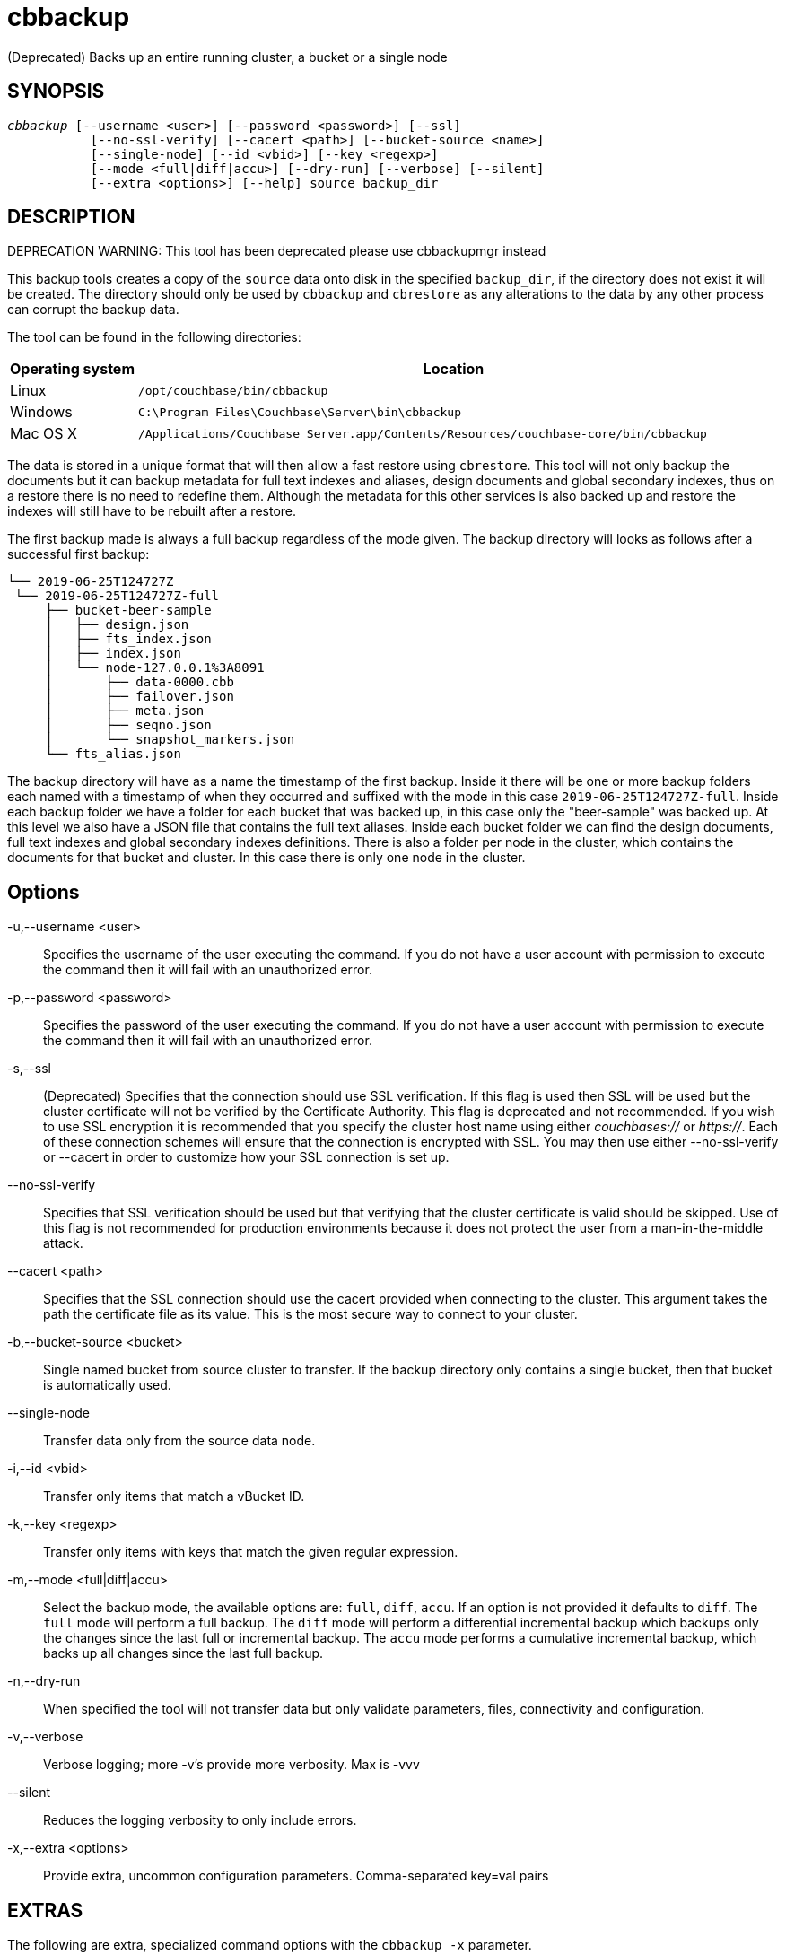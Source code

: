 = cbbackup(1)
:description: Backs up an entire running cluster, a bucket or a single node
:page-aliases: cli:cbbackup-tool
ifndef::doctype-manpage[:doctitle: cbbackup]

ifdef::doctype-manpage[]
== NAME

cbbackup -
endif::[]
(Deprecated) Backs up an entire running cluster, a bucket or a single node

== SYNOPSIS
[verse]
_cbbackup_ [--username <user>] [--password <password>] [--ssl]
           [--no-ssl-verify] [--cacert <path>] [--bucket-source <name>]
           [--single-node] [--id <vbid>] [--key <regexp>]
           [--mode <full|diff|accu>] [--dry-run] [--verbose] [--silent]
           [--extra <options>] [--help] source backup_dir

== DESCRIPTION

DEPRECATION WARNING: This tool has been deprecated please use cbbackupmgr instead

This backup tools creates a copy of the `source` data onto disk in the
specified `backup_dir`, if the directory does not exist it will be created.
The directory should only be used by `cbbackup` and `cbrestore` as any
alterations to the data by any other process can corrupt the backup data.

The tool can be found in the following directories:
[cols="1,5"]
|===
| Operating system | Location

| Linux
| `/opt/couchbase/bin/cbbackup`

| Windows
| `C:\Program Files\Couchbase\Server\bin\cbbackup`

| Mac OS X
| `/Applications/Couchbase Server.app/Contents/Resources/couchbase-core/bin/cbbackup`
|===


The data is stored in a unique format that will then allow
a fast restore using `cbrestore`. This tool will not only backup the documents
but it can backup metadata for full text indexes and aliases, design documents
and global secondary indexes, thus on a restore there is no need to redefine them.
Although the metadata for this other services is also backed up and restore the
indexes will still have to be rebuilt after a restore.

The first backup made is always a full backup regardless of the mode given.
The backup directory will looks as follows after a successful first backup:
----
└── 2019-06-25T124727Z
 └── 2019-06-25T124727Z-full
     ├── bucket-beer-sample
     │   ├── design.json
     │   ├── fts_index.json
     │   ├── index.json
     │   └── node-127.0.0.1%3A8091
     │       ├── data-0000.cbb
     │       ├── failover.json
     │       ├── meta.json
     │       ├── seqno.json
     │       └── snapshot_markers.json
     └── fts_alias.json
----
The backup directory will have as a name the timestamp of the first backup.
Inside it there will be one or more backup folders each named with a timestamp
of when they occurred and suffixed with the mode in this case
`2019-06-25T124727Z-full`. Inside each backup folder we have a folder for each
bucket that was backed up, in this case only the "beer-sample" was backed up.
At this level we also have a JSON file that contains the full text aliases.
Inside each bucket folder we can find the design documents, full text indexes
and global secondary indexes definitions. There is also a folder per node in
the cluster, which contains the documents for that bucket and cluster. In this
case there is only one node in the cluster.

== Options

-u,--username <user>::
  Specifies the username of the user executing the command. If you do not have
  a user account with permission to execute the command then it will fail with
  an unauthorized error.

-p,--password <password>::
  Specifies the password of the user executing the command. If you do not have
  a user account with permission to execute the command then it will fail with
  an unauthorized error.

-s,--ssl::
  (Deprecated) Specifies that the connection should use SSL verification. If
  this flag is used then SSL will be used but the cluster certificate will not
  be verified by the Certificate Authority. This flag is deprecated and not
  recommended. If you wish to use SSL encryption it is recommended that you
  specify the cluster host name using either _couchbases://_ or _https://_.
  Each of these connection schemes will ensure that the connection is
  encrypted with SSL. You may then use either --no-ssl-verify or --cacert in
  order to customize how your SSL connection is set up.

--no-ssl-verify::
  Specifies that SSL verification should be used but that verifying that the
  cluster certificate is valid should be skipped. Use of this flag is not
  recommended for production environments because it does not protect the user
  from a man-in-the-middle attack.

--cacert <path>::
  Specifies that the SSL connection should use the cacert provided when
  connecting to the cluster. This argument takes the path the certificate
  file as its value. This is the most secure way to connect to your cluster.

-b,--bucket-source <bucket>::
  Single named bucket from source cluster to transfer. If the backup directory
  only contains a single bucket, then that bucket is automatically used.

--single-node::
  Transfer data only from the source data node.

-i,--id <vbid>::
  Transfer only items that match a vBucket ID.

-k,--key <regexp>::
  Transfer only items with keys that match the given regular expression.

-m,--mode <full|diff|accu>::
  Select the backup mode, the available options are: `full`, `diff`, `accu`.
  If an option is not provided it defaults to `diff`. The `full` mode will
  perform a full backup. The `diff` mode will perform a differential
  incremental backup which backups only the changes since the last full or
  incremental backup. The `accu` mode performs a cumulative incremental backup,
  which backs up all changes since the last full backup.

-n,--dry-run::
  When specified the tool will not transfer data but only validate
  parameters, files, connectivity and configuration.

-v,--verbose::
  Verbose logging; more -v's provide more verbosity. Max is -vvv

--silent::
  Reduces the logging verbosity to only include errors.

-x,--extra <options>::
  Provide extra, uncommon configuration parameters. Comma-separated
  key=val pairs

== EXTRAS

The following are extra, specialized command options with the `cbbackup -x` parameter.

.cbbackup -x options
[cols="100,223"]
|===
| -x options | Description

| `backoff_cap=10`
| Maximum backoff time during the rebalance period.

| `batch_max_bytes=400000`
| Transfer this # of bytes per batch.

| `batch_max_size=1000`
| Transfer this # of documents per batch.

| `cbb_max_mb=100000`
| Split backup file on destination cluster if it exceeds the MiB.

| `conflict_resolve=1`
| By default, disable conflict resolution.

This option doesn't work in Couchbase Server versions 4.0 and 4.1 but will be
re-implemented in version 4.1.1 and in subsequent versions.

| `data_only=0`
| For value 1, transfer only data from a backup file or cluster.

| `design_doc_only=0`
| For value 1, transfer only design documents from a backup file or cluster.
Default: 0.

Back up only design documents which include view and secondary index
definitions from a cluster or bucket with the option `design_doc_only=1`.
Restore only design documents with `cbrestore -x design_doc_only=1`.

| `max_retry=10`
| Max number of sequential retries if the transfer fails.

| `mcd_compatible=1`
| For value 0, display extended fields for stdout output.

| `nmv_retry=1`
| 0 or 1, where 1 retries transfer after a NOT_MY_VBUCKET message.
Default: 1.

| `recv_min_bytes=4096`
| Amount of bytes for every TCP/IP batch transferred.

| `rehash=0`
| For value 1, rehash the partition id's of each item.
This is required when transferring data between clusters with different number
of partitions, such as when transferring data from an Mac OS X server to a
non-Mac OS X cluster.

| `report=5`
| Number batches transferred before updating progress bar in console.

| `report_full=2000`
| Number batches transferred before emitting progress information in console.

| `seqno=0`
| By default, start seqno from beginning.

| `try_xwm=1`
| Transfer documents with metadata.
Default: 1.
Value of 0 is only used when transferring from 1.8.x to 1.8.x.

| `uncompress=0`
| For value 1, restore data in uncompressed mode.

This option is unsupported.
To create backups with compression, use `cbbackupmgr`, which is available for
Couchbase Server Enterprise Edition only.
See xref:backup-restore:enterprise-backup-restore.adoc[Backup].
|===

== EXAMPLES

*Basic operations*

The most basic operation is to backup an entire cluster, this can be done using
the following command:
----
$ cbbackup http://10.112.193.101:8091 ~/backups -u Administrator -p password
----
This command will create the following directory structure:
----
 └── backups
     └── 2019-06-25T124727Z
         └── 2019-06-25T124727Z-full
             ├── bucket-beer-sample
             │   ├── design.json
             │   ├── fts_index.json
             │   ├── index.json
             │   ├── node-10.112.193.101%3A8091
             │   ├── node-10.112.193.102%3A8091
             │   ├── node-10.112.193.103%3A8091
             ├── bucket-gamesim-sample
             │   ├── design.json
             │   ├── node-10.112.193.101%3A8091
             │   ├── node-10.112.193.102%3A8091
             │   └── node-10.112.193.103%3A8091
             └── fts_alias.json
----
Inside our requested backup directory `cbbackup` has created another folder
named after the time when the command was run. Inside there is only one backup,
`2019-06-25T124727Z-full` we can see by the prefix that is a full backup.
This is expected as there where no other backups in the `~/backups` directory
Inside out backup we can find the full text aliases in the `fts_alias.json` as
well as another two folders. one for each bucket in the cluster. This cluster
had buckets beer-sample and gamesim-sample. Inside the folder for each bucket
we find the design documents, full text index and general secondary index
definitions. We can see that the gamesim-bucket does not have either a
`fts_index.json` or an `index.json` this s because this bucket had no
indexes. Inside the bucket folders we have a folder for each node in the
cluster, this folder contains the documents stored in each node for the
corresponding bucket.

After some time data in the buckets will change and a new backup should be
made, but instead of backing up all the data again `cbbackup` can make
incremental backups that only contain the data that has changed since the last
backup. The command below would create a new differential incremental backup.

    $ cbbackup http://10.112.193.101:8091 ~/backups -u Administrator -p password \
      -m diff

After this the backup directory would look as follows (only showing beer-sample for clarity):

    2019-06-25T141453Z
    ├── 2019-06-25T141453Z-full
    │   └── bucket-beer-sample
    │       ├── design.json
    │       ├── node-10.112.193.101%3A8091
    │       ├── node-10.112.193.102%3A8091
    │       └── node-10.112.193.103%3A8091
    └── 2019-06-25T141553Z-diff
        └── bucket-beer-sample
            ├── design.json
            ├── node-10.112.193.101%3A8091
            ├── node-10.112.193.102%3A8091
            └── node-10.112.193.103%3A8091

*Filtering*

`cbbackup` allows the user control of what data is backed up. To backup only a
the bucket `beer-sample` use the following command:

    $ cbbackup http://10.112.193.101:8091 ~/backups -u Administrator -p password \
      -b beer-sample

This command will backup only the data relevant to bucket `beer-sample` from
every node in the cluster. The user can also want only data from one node in the
cluster this can be done as follows.

    $ cbbackup http://10.112.193.101:8091 ~/backups -u Administrator -p password \
      --single-node

The command above will only backup the data stored in node
`10.112.193.101:8091`. To backup only the data of one bucket in one node the
options can be combined as follows:

    $ cbbackup http://10.112.193.101:8091 ~/backups -u Administrator -p password \
      --single-node -b beer-sample

The data that is backed up can also be filtered y key using the `-k` flag. To
only backup the documents which keys start with "KEY:" we can use the command:

    $ cbbackup http://10.112.193.101:8091 ~/backups -u Administrator -p password \
      -k '^KEY:.*'

The `-k` option will take any regular expression.

The user can also chose to only backup certain services for example to only
backup the documents of the data service we can pass the `data_only=1`
extra option as follows:

    $ cbbackup http://10.112.193.101:8091 ~/backups -u Administrator -p password \
      -x data_only=1

